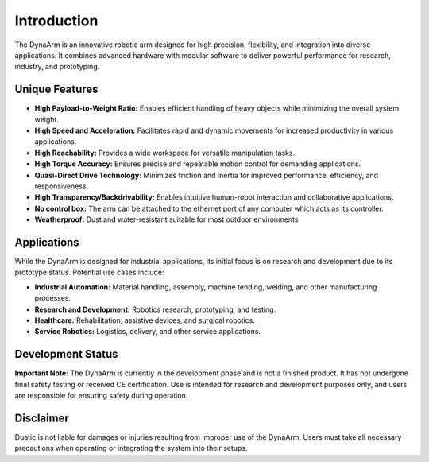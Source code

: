 Introduction
============

The DynaArm is an innovative robotic arm designed for high precision, flexibility, and integration into diverse applications. It combines advanced hardware with modular software to deliver powerful performance for research, industry, and prototyping.

Unique Features
---------------

- **High Payload-to-Weight Ratio:** Enables efficient handling of heavy objects while minimizing the overall system weight.
- **High Speed and Acceleration:** Facilitates rapid and dynamic movements for increased productivity in various applications.   
- **High Reachability:** Provides a wide workspace for versatile manipulation tasks.
- **High Torque Accuracy:** Ensures precise and repeatable motion control for demanding applications.
- **Quasi-Direct Drive Technology:** Minimizes friction and inertia for improved performance, efficiency, and responsiveness.
- **High Transparency/Backdrivability:** Enables intuitive human-robot interaction and collaborative applications.
- **No control box:** The arm can be attached to the ethernet port of any computer which acts as its controller.
- **Weatherproof:** Dust and water-resistant suitable for most outdoor environments


Applications
------------

While the DynaArm is designed for industrial applications, its initial focus is on research and development due to its prototype status. Potential use cases include:

- **Industrial Automation:** Material handling, assembly, machine tending, welding, and other manufacturing processes.   
- **Research and Development:** Robotics research, prototyping, and testing.
- **Healthcare:** Rehabilitation, assistive devices, and surgical robotics.
- **Service Robotics:** Logistics, delivery, and other service applications.

Development Status
------------------

**Important Note:** The DynaArm is currently in the development phase and is not a finished product. It has not undergone final safety testing or received CE certification. Use is intended for research and development purposes only, and users are responsible for ensuring safety during operation.

Disclaimer
----------

Duatic is not liable for damages or injuries resulting from improper use of the DynaArm. Users must take all necessary precautions when operating or integrating the system into their setups.
